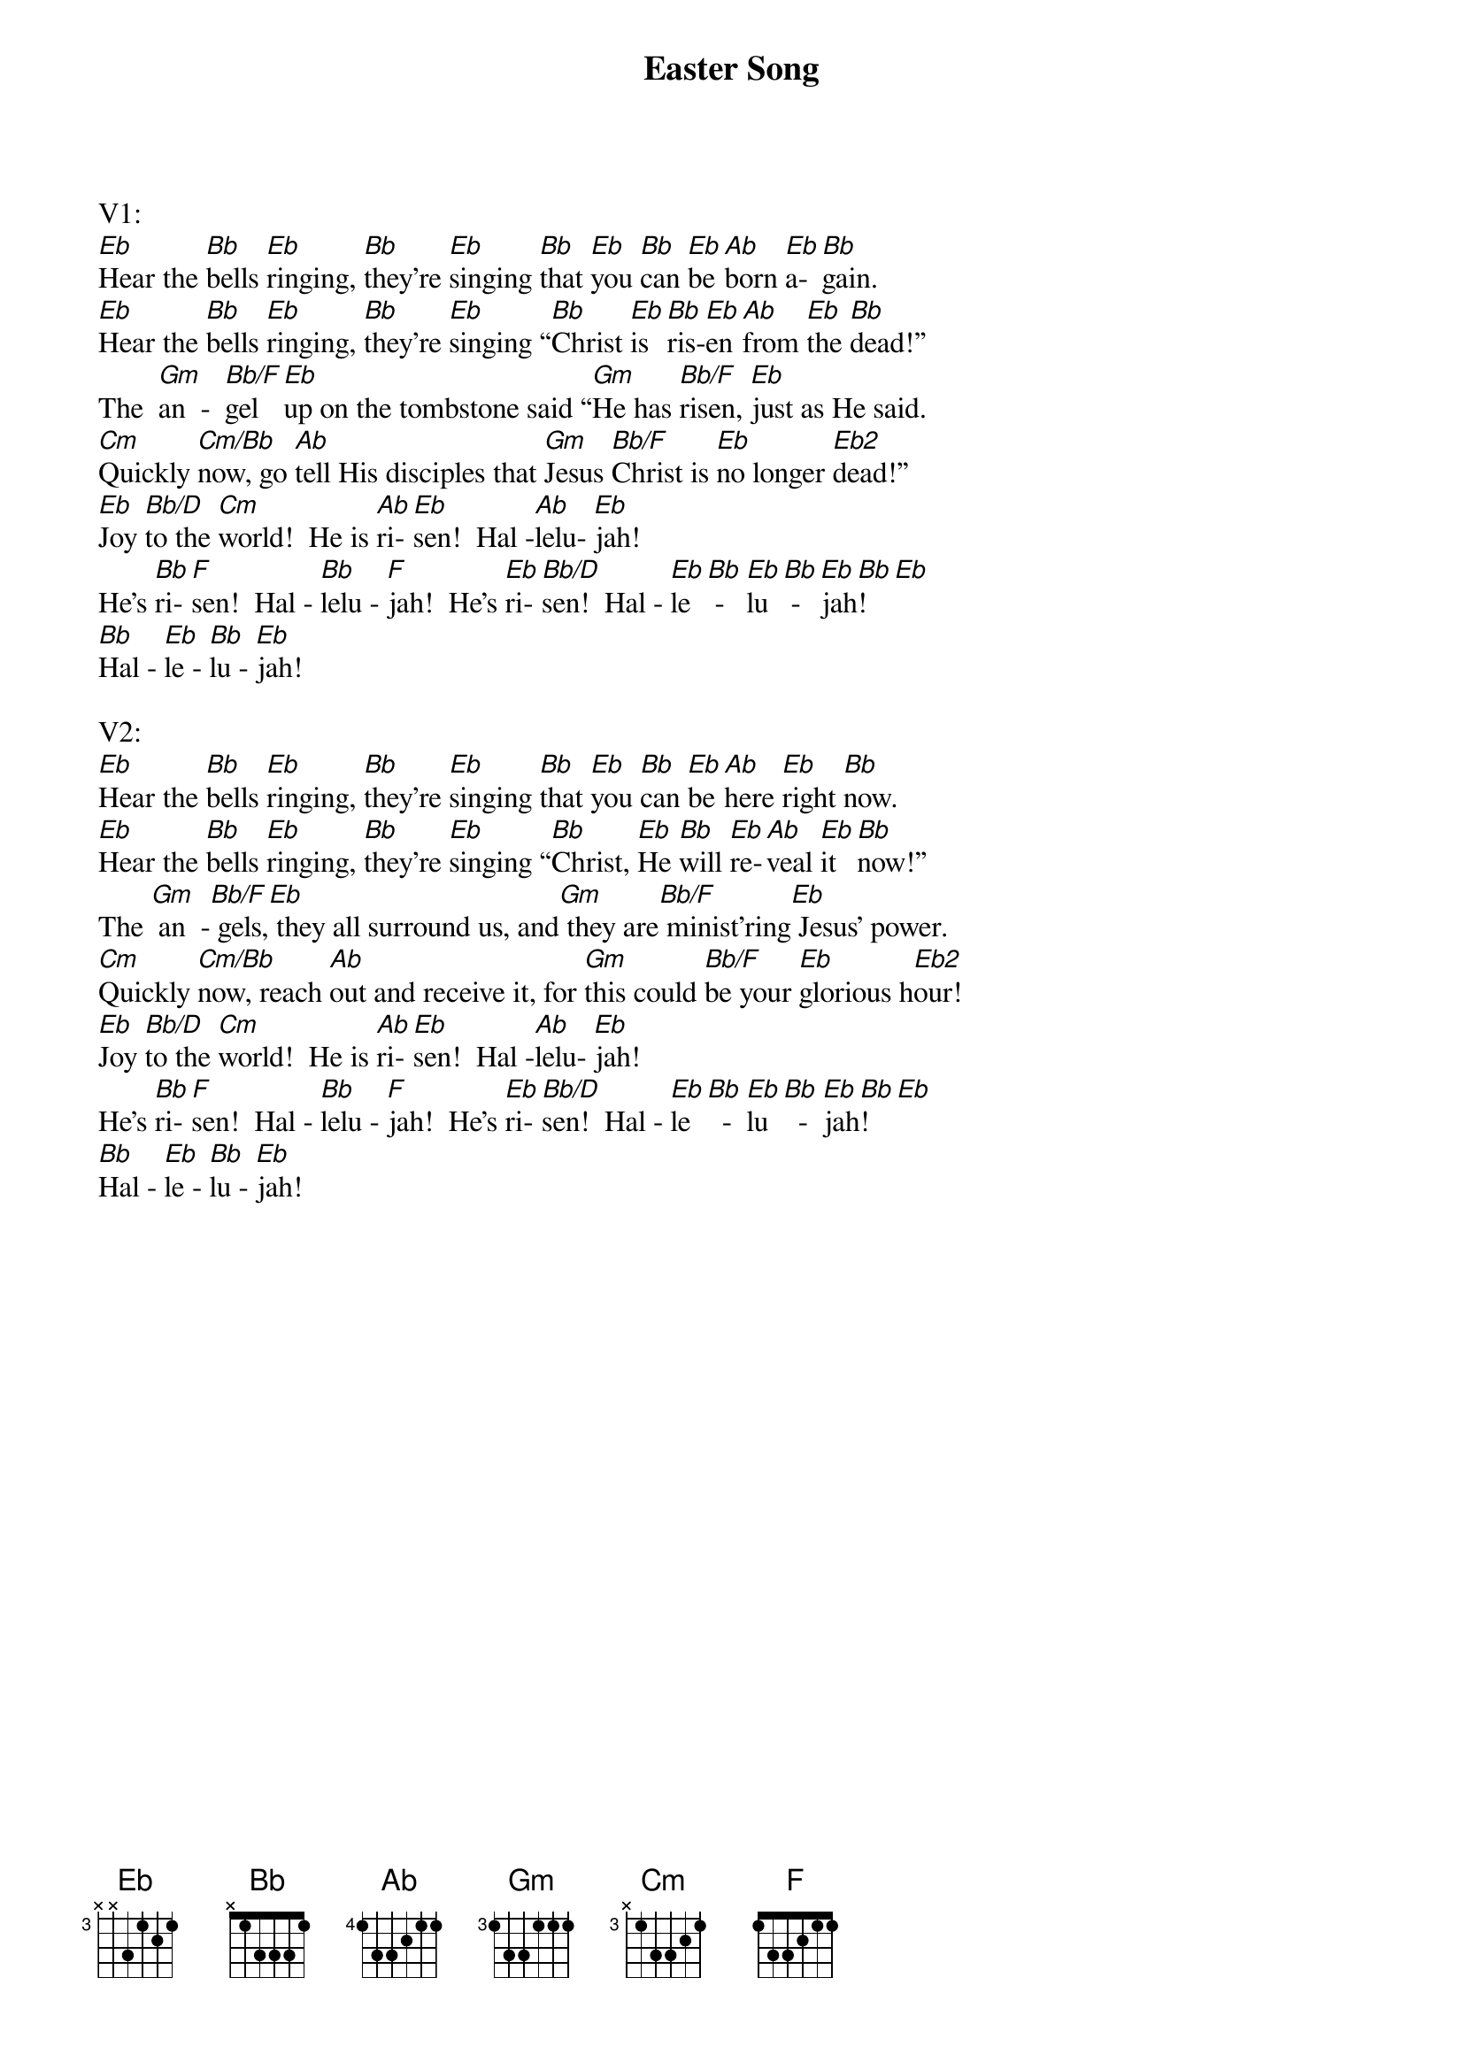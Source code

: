 {title:Easter Song}
{key:Eb}

V1:
[Eb]Hear the [Bb]bells [Eb]ringing, [Bb]they’re [Eb]singing [Bb]that [Eb]you [Bb]can [Eb]be [Ab]born [Eb]a-[Bb]gain.
[Eb]Hear the [Bb]bells [Eb]ringing, [Bb]they’re [Eb]singing “[Bb]Christ [Eb]is [Bb]ris-[Eb]en [Ab]from [Eb]the [Bb]dead!”
The  [Gm]an  -  [Bb/F]gel [Eb]up on the tombstone said “[Gm]He has [Bb/F]risen, [Eb]just as He said.
[Cm]Quickly [Cm/Bb]now, go [Ab]tell His disciples that [Gm]Jesus [Bb/F]Christ is [Eb]no longer [Eb2]dead!”
[Eb]Joy [Bb/D]to the [Cm]world!  He is [Ab]ri-[Eb]sen!  Hal -[Ab]lelu- [Eb]jah!
He’s [Bb]ri-[F]sen!  Hal - [Bb]lelu - [F]jah!  He’s [Eb]ri- [Bb/D]sen!  Hal - [Eb]le [Bb] -   [Eb]lu [Bb] -  [Eb]jah[Bb]!  [Eb]
[Bb]Hal - [Eb]le - [Bb]lu - [Eb]jah!

V2:
[Eb]Hear the [Bb]bells [Eb]ringing, [Bb]they’re [Eb]singing [Bb]that [Eb]you [Bb]can [Eb]be [Ab]here [Eb]right [Bb]now.
[Eb]Hear the [Bb]bells [Eb]ringing, [Bb]they’re [Eb]singing “[Bb]Christ, [Eb]He [Bb]will [Eb]re-[Ab]veal [Eb]it [Bb]now!”
The [Gm] an  -[Bb/F] gels,[Eb] they all surround us, and[Gm] they are[Bb/F] minist’ring[Eb] Jesus’ power.
[Cm]Quickly [Cm/Bb]now, reach [Ab]out and receive it, for [Gm]this could [Bb/F]be your [Eb]glorious h[Eb2]our!
[Eb]Joy [Bb/D]to the [Cm]world!  He is [Ab]ri- [Eb]sen!  Hal -[Ab]lelu- [Eb]jah!
He’s [Bb]ri-[F]sen!  Hal - [Bb]lelu - [F]jah!  He’s [Eb]ri-[Bb/D]sen!  Hal - [Eb]le [Bb]  -  [Eb]lu [Bb]  -  [Eb]jah[Bb]! [Eb]
[Bb]Hal - [Eb]le - [Bb]lu - [Eb]jah!
